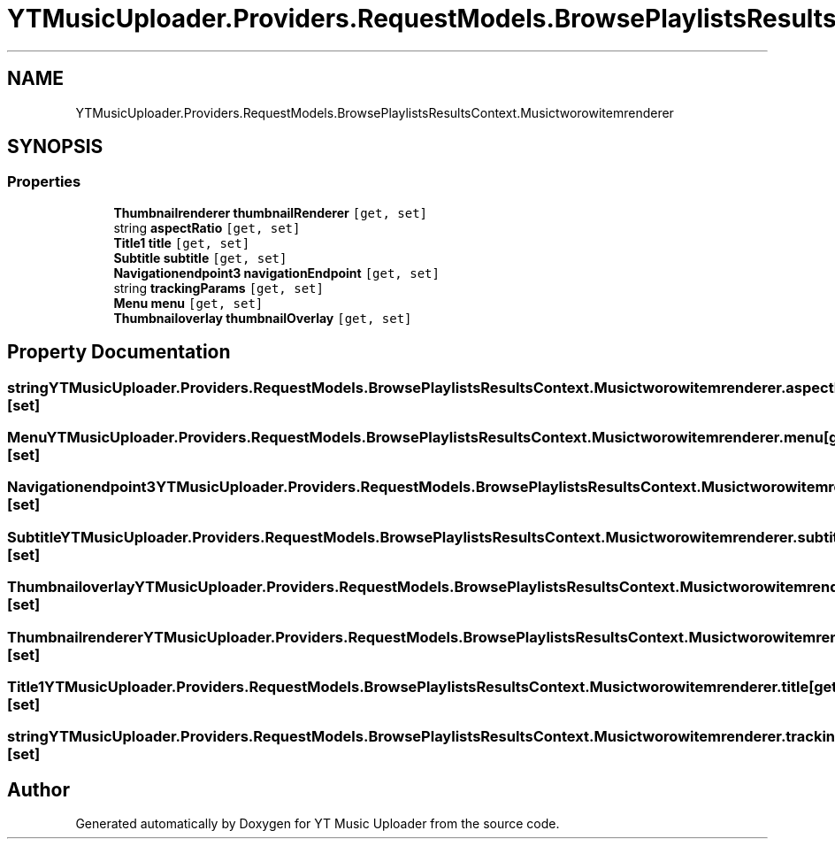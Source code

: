.TH "YTMusicUploader.Providers.RequestModels.BrowsePlaylistsResultsContext.Musictworowitemrenderer" 3 "Wed May 12 2021" "YT Music Uploader" \" -*- nroff -*-
.ad l
.nh
.SH NAME
YTMusicUploader.Providers.RequestModels.BrowsePlaylistsResultsContext.Musictworowitemrenderer
.SH SYNOPSIS
.br
.PP
.SS "Properties"

.in +1c
.ti -1c
.RI "\fBThumbnailrenderer\fP \fBthumbnailRenderer\fP\fC [get, set]\fP"
.br
.ti -1c
.RI "string \fBaspectRatio\fP\fC [get, set]\fP"
.br
.ti -1c
.RI "\fBTitle1\fP \fBtitle\fP\fC [get, set]\fP"
.br
.ti -1c
.RI "\fBSubtitle\fP \fBsubtitle\fP\fC [get, set]\fP"
.br
.ti -1c
.RI "\fBNavigationendpoint3\fP \fBnavigationEndpoint\fP\fC [get, set]\fP"
.br
.ti -1c
.RI "string \fBtrackingParams\fP\fC [get, set]\fP"
.br
.ti -1c
.RI "\fBMenu\fP \fBmenu\fP\fC [get, set]\fP"
.br
.ti -1c
.RI "\fBThumbnailoverlay\fP \fBthumbnailOverlay\fP\fC [get, set]\fP"
.br
.in -1c
.SH "Property Documentation"
.PP 
.SS "string YTMusicUploader\&.Providers\&.RequestModels\&.BrowsePlaylistsResultsContext\&.Musictworowitemrenderer\&.aspectRatio\fC [get]\fP, \fC [set]\fP"

.SS "\fBMenu\fP YTMusicUploader\&.Providers\&.RequestModels\&.BrowsePlaylistsResultsContext\&.Musictworowitemrenderer\&.menu\fC [get]\fP, \fC [set]\fP"

.SS "\fBNavigationendpoint3\fP YTMusicUploader\&.Providers\&.RequestModels\&.BrowsePlaylistsResultsContext\&.Musictworowitemrenderer\&.navigationEndpoint\fC [get]\fP, \fC [set]\fP"

.SS "\fBSubtitle\fP YTMusicUploader\&.Providers\&.RequestModels\&.BrowsePlaylistsResultsContext\&.Musictworowitemrenderer\&.subtitle\fC [get]\fP, \fC [set]\fP"

.SS "\fBThumbnailoverlay\fP YTMusicUploader\&.Providers\&.RequestModels\&.BrowsePlaylistsResultsContext\&.Musictworowitemrenderer\&.thumbnailOverlay\fC [get]\fP, \fC [set]\fP"

.SS "\fBThumbnailrenderer\fP YTMusicUploader\&.Providers\&.RequestModels\&.BrowsePlaylistsResultsContext\&.Musictworowitemrenderer\&.thumbnailRenderer\fC [get]\fP, \fC [set]\fP"

.SS "\fBTitle1\fP YTMusicUploader\&.Providers\&.RequestModels\&.BrowsePlaylistsResultsContext\&.Musictworowitemrenderer\&.title\fC [get]\fP, \fC [set]\fP"

.SS "string YTMusicUploader\&.Providers\&.RequestModels\&.BrowsePlaylistsResultsContext\&.Musictworowitemrenderer\&.trackingParams\fC [get]\fP, \fC [set]\fP"


.SH "Author"
.PP 
Generated automatically by Doxygen for YT Music Uploader from the source code\&.
